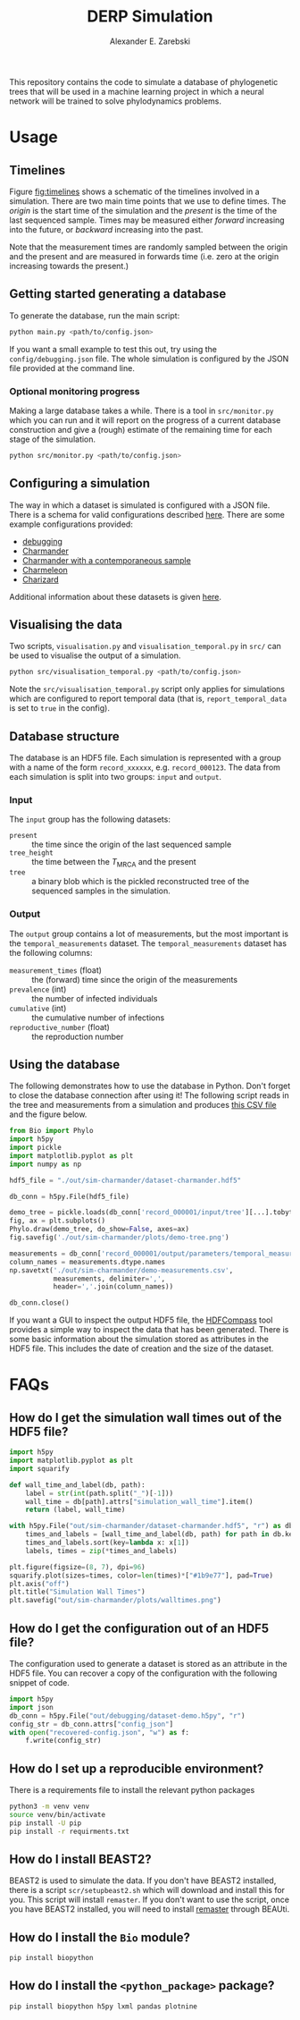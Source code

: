 #+title: DERP Simulation
#+author: Alexander E. Zarebski

This repository contains the code to simulate a database of
phylogenetic trees that will be used in a machine learning project in
which a neural network will be trained to solve phylodynamics
problems.

* Usage

** Timelines

Figure [[fig:timelines]] shows a schematic of the timelines involved in a
simulation. There are two main time points that we use to define
times. The /origin/ is the start time of the simulation and the
/present/ is the time of the last sequenced sample. Times may be
measured either /forward/ increasing into the future, or /backward/
increasing into the past.

Note that the measurement times are randomly sampled between the
origin and the present and are measured in forwards time (i.e. zero at
the origin increasing towards the present.)

#+name: fig:timelines
#+attr_org: :width 500px
#+attr_html: :width 400px
[[./timelines.png]]

** Getting started generating a database

To generate the database, run the main script:

#+begin_src sh
 python main.py <path/to/config.json>
#+end_src

If you want a small example to test this out, try using the
=config/debugging.json= file. The whole simulation is configured by
the JSON file provided at the command line.

*** Optional monitoring progress

Making a large database takes a while. There is a tool in
=src/monitor.py= which you can run and it will report on the progress
of a current database construction and give a (rough) estimate of the
remaining time for each stage of the simulation.

#+begin_src sh
 python src/monitor.py <path/to/config.json>
#+end_src

** Configuring a simulation

The way in which a dataset is simulated is configured with a JSON
file. There is a schema for valid configurations described [[file:./config/readme.org][here]]. There
are some example configurations provided:

- [[file:./config/debugging.json][debugging]]
- [[file:./config/simulation-charmander.json][Charmander]]
- [[file:./config/simulation-charmander-contemporaneous.json][Charmander with a contemporaneous sample]]
- [[file:./config/simulation-charmeleon.json][Charmeleon]]
- [[file:./config/simulation-charizard.json][Charizard]]

Additional information about these datasets is given [[file:./config/readme.org][here]].

** Visualising the data

Two scripts, =visualisation.py= and =visualisation_temporal.py= in
=src/= can be used to visualise the output of a simulation.

#+begin_src sh
 python src/visualisation_temporal.py <path/to/config.json>
#+end_src

Note the =src/visualisation_temporal.py= script only applies for
simulations which are configured to report temporal data (that is,
=report_temporal_data= is set to =true= in the config).

** Database structure

The database is an HDF5 file. Each simulation is represented with a
group with a name of the form =record_xxxxxx=, e.g. =record_000123=.
The data from each simulation is split into two groups: =input= and
=output=.

*** Input

The =input= group has the following datasets:

- =present= :: the time since the origin of the last sequenced sample
- =tree_height= :: the time between the $T_{\text{MRCA}}$ and the
  present
- =tree= :: a binary blob which is the pickled reconstructed tree of
  the sequenced samples in the simulation.

*** Output

The =output= group contains a lot of measurements, but the most
important is the =temporal_measurements= dataset. The
=temporal_measurements= dataset has the following columns:

- =measurement_times= (float) :: the (forward) time since the origin
  of the measurements
- =prevalence= (int) :: the number of infected individuals
- =cumulative= (int) :: the cumulative number of infections
- =reproductive_number= (float) :: the reproduction number

** Using the database

The following demonstrates how to use the database in Python. Don't
forget to close the database connection after using it! The following
script reads in the tree and measurements from a simulation and
produces [[file:./out/sim-charmander/demo-measurements.csv][this CSV file]] and the figure below.

#+begin_src python :tangle src/demo-database-usage.py
from Bio import Phylo
import h5py
import pickle
import matplotlib.pyplot as plt
import numpy as np

hdf5_file = "./out/sim-charmander/dataset-charmander.hdf5"

db_conn = h5py.File(hdf5_file)

demo_tree = pickle.loads(db_conn['record_000001/input/tree'][...].tobytes())
fig, ax = plt.subplots()
Phylo.draw(demo_tree, do_show=False, axes=ax)
fig.savefig('./out/sim-charmander/plots/demo-tree.png')

measurements = db_conn['record_000001/output/parameters/temporal_measurements'][...]
column_names = measurements.dtype.names
np.savetxt('./out/sim-charmander/demo-measurements.csv',
           measurements, delimiter=',',
           header=','.join(column_names))

db_conn.close()
#+end_src

#+caption: Example reconstructed tree from Charmander database.
#+name: fig:thing
#+attr_org: :width 500px
#+attr_html: :width 400px
[[./out/sim-charmander/plots/demo-tree.png]]

If you want a GUI to inspect the output HDF5 file, the [[https://github.com/HDFGroup/hdf-compass][HDFCompass]] tool
provides a simple way to inspect the data that has been generated.
There is some basic information about the simulation stored as
attributes in the HDF5 file. This includes the date of creation and
the size of the dataset.

* FAQs

** How do I get the simulation wall times out of the HDF5 file?

#+begin_src python
import h5py
import matplotlib.pyplot as plt
import squarify

def wall_time_and_label(db, path):
    label = str(int(path.split("_")[-1]))
    wall_time = db[path].attrs["simulation_wall_time"].item()
    return (label, wall_time)

with h5py.File("out/sim-charmander/dataset-charmander.hdf5", "r") as db:
    times_and_labels = [wall_time_and_label(db, path) for path in db.keys()]
    times_and_labels.sort(key=lambda x: x[1])
    labels, times = zip(*times_and_labels)

plt.figure(figsize=(8, 7), dpi=96)
squarify.plot(sizes=times, color=len(times)*["#1b9e77"], pad=True)
plt.axis("off")
plt.title("Simulation Wall Times")
plt.savefig("out/sim-charmander/plots/walltimes.png")
#+end_src

#+caption: Example simulation wall times from the Charmander database.
#+name: fig:walltimes
#+attr_org: :width 500px
#+attr_html: :width 400px
[[./out/sim-charmander/plots/walltimes.png]]

** How do I get the configuration out of an HDF5 file?

The configuration used to generate a dataset is stored as an attribute
in the HDF5 file. You can recover a copy of the configuration with the
following snippet of code.

#+begin_src python
  import h5py
  import json
  db_conn = h5py.File("out/debugging/dataset-demo.h5py", "r")
  config_str = db_conn.attrs["config_json"]
  with open("recovered-config.json", "w") as f:
      f.write(config_str)
#+end_src

** How do I set up a reproducible environment?

There is a requirements file to install the relevant python packages

#+begin_src sh
  python3 -m venv venv
  source venv/bin/activate
  pip install -U pip
  pip install -r requirments.txt
#+end_src

** How do I install BEAST2?

BEAST2 is used to simulate the data. If you don't have BEAST2
installed, there is a script =scr/setupbeast2.sh= which will download
and install this for you. This script will install =remaster=. If you
don't want to use the script, once you have BEAST2 installed, you will
need to install [[https://tgvaughan.github.io/remaster/][remaster]] through BEAUti.

** How do I install the =Bio= module?

#+begin_src sh
  pip install biopython
#+end_src

** How do I install the =<python_package>= package?

#+begin_src src
  pip install biopython h5py lxml pandas plotnine
#+end_src
